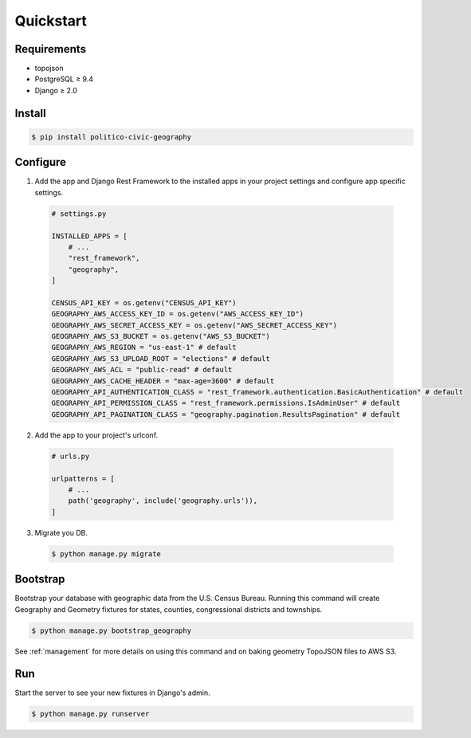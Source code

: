 Quickstart
==========

Requirements
------------
- topojson
- PostgreSQL ≥ 9.4
- Django ≥ 2.0

Install
-------

.. code:: shell

  $ pip install politico-civic-geography


Configure
---------

1. Add the app and Django Rest Framework to the installed apps in your project settings and configure app specific settings.

  .. code::

    # settings.py

    INSTALLED_APPS = [
        # ...
        "rest_framework",
        "geography",
    ]

    CENSUS_API_KEY = os.getenv("CENSUS_API_KEY")
    GEOGRAPHY_AWS_ACCESS_KEY_ID = os.getenv("AWS_ACCESS_KEY_ID")
    GEOGRAPHY_AWS_SECRET_ACCESS_KEY = os.getenv("AWS_SECRET_ACCESS_KEY")
    GEOGRAPHY_AWS_S3_BUCKET = os.getenv("AWS_S3_BUCKET")
    GEOGRAPHY_AWS_REGION = "us-east-1" # default
    GEOGRAPHY_AWS_S3_UPLOAD_ROOT = "elections" # default
    GEOGRAPHY_AWS_ACL = "public-read" # default
    GEOGRAPHY_AWS_CACHE_HEADER = "max-age=3600" # default
    GEOGRAPHY_API_AUTHENTICATION_CLASS = "rest_framework.authentication.BasicAuthentication" # default
    GEOGRAPHY_API_PERMISSION_CLASS = "rest_framework.permissions.IsAdminUser" # default
    GEOGRAPHY_API_PAGINATION_CLASS = "geography.pagination.ResultsPagination" # default

2. Add the app to your project's urlconf.

  .. code::

    # urls.py

    urlpatterns = [
        # ...
        path('geography', include('geography.urls')),
    ]

3. Migrate you DB.

  .. code:: shell

    $ python manage.py migrate

Bootstrap
---------

Bootstrap your database with geographic data from the U.S. Census Bureau. Running this command will create Geography and Geometry fixtures for states, counties, congressional districts and townships.

.. code:: shell

  $ python manage.py bootstrap_geography


See :ref:`management` for more details on using this command and on baking geometry TopoJSON files to AWS S3.

.. image:: images/bootstrap.png

Run
---

Start the server to see your new fixtures in Django's admin.

.. code:: shell

  $ python manage.py runserver

.. image:: images/admin.png
